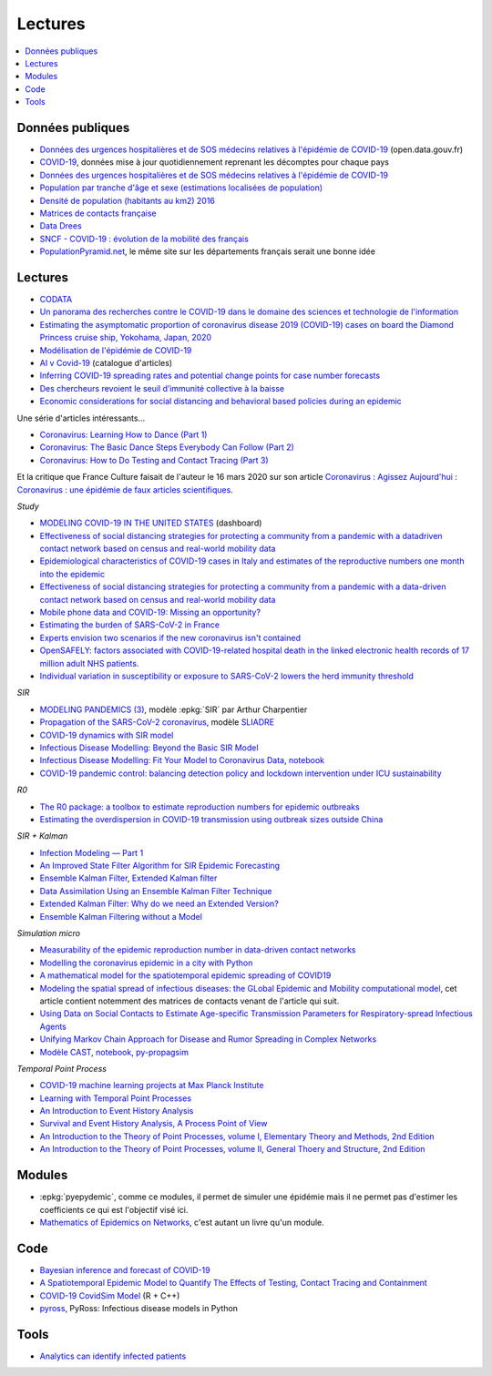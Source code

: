 
Lectures
========

.. contents::
    :local:

Données publiques
+++++++++++++++++

* `Données des urgences hospitalières et de SOS médecins relatives à l'épidémie de COVID-19
  <https://www.data.gouv.fr/fr/datasets/donnees-des-urgences-hospitalieres-et-de-sos-medecins-relatives-a-lepidemie-de-covid-19/>`_
  (open.data.gouv.fr)
* `COVID-19
  <https://github.com/CSSEGISandData/COVID-19>`_, données mise à jour quotidiennement
  reprenant les décomptes pour chaque pays
* `Données des urgences hospitalières et de SOS médecins relatives à l'épidémie de COVID-19
  <https://www.data.gouv.fr/fr/datasets/donnees-des-urgences-hospitalieres-et-de-sos-medecins-relatives-a-lepidemie-de-covid-19/>`_
* `Population par tranche d'âge et sexe (estimations localisées de population)
  <https://www.data.gouv.fr/fr/datasets/population-par-tranche-d-age-et-sexe-estimations-localisees-de-population/>`_
* `Densité de population (habitants au km2) 2016
  <https://www.observatoire-des-territoires.gouv.fr/outils/cartographie-interactive/#c=indicator&i=insee_rp_hist_1968.dens_pop&s=2016&view=map26>`_
* `Matrices de contacts française
  <https://figshare.com/articles/French_contact_matrices/1466918>`_
* `Data Drees
  <http://www.data.drees.sante.gouv.fr/ReportFolders/reportFolders.aspx?IF_ActivePath=P,432,433,707>`_
* `SNCF - COVID-19 : évolution de la mobilité des français
  <https://presse.ouitalk.oui.sncf/covid-19-evolution-de-la-mobilite-des-francais-infographie/>`_
* `PopulationPyramid.net 
  <https://www.populationpyramid.net/western-europe/2019/>`_,
  le même site sur les départements français serait une bonne idée

Lectures
++++++++

* `CODATA <https://www.collectif-codata.fr/note.pdf>`_
* `Un panorama des recherches contre le COVID-19 dans le domaine des sciences et technologie de l'information
  <https://github.com/StephaneCanu/covid_AI_resources/blob/master/GDR_ISIS_Covid_IA_2.pdf>`_
* `Estimating the asymptomatic proportion of coronavirus disease 2019 (COVID-19) cases on board the Diamond Princess cruise ship, Yokohama, Japan, 2020
  <https://www.eurosurveillance.org/content/10.2807/1560-7917.ES.2020.25.10.2000180>`_
* `Modélisation de l'épidémie de COVID-19
  <http://covid-ete.ouvaton.org/>`_
* `AI v Covid-19 <http://people.idsia.ch/~juergen/ai-covid.html>`_ (catalogue d'articles)
* `Inferring COVID-19 spreading rates and potential change points for case number forecasts
  <https://arxiv.org/abs/2004.01105>`_
* `Des chercheurs revoient le seuil d’immunité collective à la baisse
  <https://www.mediapart.fr/journal/france/220520/des-chercheurs-revoient-le-seuil-d-immunite-collective-la-baisse>`_  
* `Economic considerations for social distancing and behavioral based policies during an epidemic
  <https://www.ncbi.nlm.nih.gov/pmc/articles/PMC3659402/>`_

Une série d'articles intéressants...

* `Coronavirus: Learning How to Dance (Part 1)
  <https://medium.com/@tomaspueyo/coronavirus-learning-how-to-dance-b8420170203e>`_
* `Coronavirus: The Basic Dance Steps Everybody Can Follow (Part 2)
  <https://medium.com/@tomaspueyo/coronavirus-learning-how-to-dance-b8420170203e>`_
* `Coronavirus: How to Do Testing and Contact Tracing (Part 3)
  <https://medium.com/@tomaspueyo/coronavirus-learning-how-to-dance-b8420170203e>`_
  
Et la critique que France Culture faisait de l'auteur le 16 mars 2020
sur son article
`Coronavirus : Agissez Aujourd'hui
<https://medium.com/tomas-pueyo/coronavirus-agissez-aujourdhui-2bd1dc7838f6>`_ :
`Coronavirus : une épidémie de faux articles scientifiques
<https://www.franceculture.fr/emissions/radiographies-du-coronavirus-la-chronique/radiographies-du-coronavirus-du-lundi-16-mars-2020>`_.

*Study*

* `MODELING COVID-19 IN THE UNITED STATES <https://covid19.gleamproject.org/>`_ (dashboard)
* `Effectiveness of social distancing strategies for protecting a community from a pandemic with a datadriven contact network based on census and real-world mobility data
  <https://covid-19-sds.github.io/assets/pdfs/Preliminary_Report_Effectiveness_of_social_distance_strategies_COVID-19.pdf>`_
* `Epidemiological characteristics of COVID-19 cases in Italy and estimates of the reproductive numbers one month into the epidemic
  <https://www.medrxiv.org/content/10.1101/2020.04.08.20056861v1.full.pdf>`_
* `Effectiveness of social distancing strategies for protecting a community from a pandemic with a data-driven contact network based on census and real-world mobility data
  <https://covid-19-sds.github.io/>`_
* `Mobile phone data and COVID-19: Missing an opportunity?
  <https://arxiv.org/ftp/arxiv/papers/2003/2003.12347.pdf>`_
* `Estimating the burden of SARS-CoV-2 in France
  <https://hal-pasteur.archives-ouvertes.fr/pasteur-02548181>`_
* `Experts envision two scenarios if the new coronavirus isn't contained
  <https://www.statnews.com/2020/02/04/two-scenarios-if-new-coronavirus-isnt-contained/>`_
* `OpenSAFELY: factors associated with COVID-19-related hospital death in the
  linked electronic health records of 17 million adult NHS patients.
  <https://www.medrxiv.org/content/10.1101/2020.05.06.20092999v1>`_
* `Individual variation in susceptibility or exposure to SARS-CoV-2 lowers the herd immunity threshold
  <https://www.medrxiv.org/content/10.1101/2020.04.27.20081893v1.full.pdf>`_

*SIR*

* `MODELING PANDEMICS (3)
  <https://freakonometrics.hypotheses.org/60514>`_,
  modèle :epkg:`SIR` par Arthur Charpentier
* `Propagation of the SARS-CoV-2 coronavirus
  <https://github.com/gabriel-turinici/covid19/blob/master/sliadr_model_v11_HK_G_Turinici.ipynb>`_,
  modèle `SLIADRE <https://www.medrxiv.org/content/10.1101/2020.02.14.20022939v1>`_
* `COVID-19 dynamics with SIR model
  <https://www.lewuathe.com/covid-19-dynamics-with-sir-model.html>`_
* `Infectious Disease Modelling: Beyond the Basic SIR Model
  <https://towardsdatascience.com/infectious-disease-modelling-beyond-the-basic-sir-model-216369c584c4>`_
* `Infectious Disease Modelling: Fit Your Model to Coronavirus Data
  <https://towardsdatascience.com/infectious-disease-modelling-fit-your-model-to-coronavirus-data-2568e672dbc7>`_,
  `notebook <https://github.com/hf2000510/infectious_disease_modelling/blob/master/part_three.ipynb>`_
* `COVID-19 pandemic control: balancing detection policy and lockdown intervention under ICU sustainability
  <https://freakonometrics.hypotheses.org/60931>`_

*R0*

* `The R0 package: a toolbox to estimate reproduction numbers for epidemic outbreaks
  <https://bmcmedinformdecismak.biomedcentral.com/track/pdf/10.1186/1472-6947-12-147>`_
* `Estimating the overdispersion in COVID-19 transmission using outbreak sizes outside China
  <https://wellcomeopenresearch.org/articles/5-67/v1>`_

*SIR + Kalman*

* `Infection Modeling — Part 1
  <https://towardsdatascience.com/infection-modeling-part-1-87e74645568a>`_
* `An Improved State Filter Algorithm for SIR Epidemic Forecasting
  <https://www.insight-centre.org/sites/default/files/publications/faia285-0524.pdf>`_
* `Ensemble Kalman Filter
  <https://en.wikipedia.org/wiki/Ensemble_Kalman_filter>`_,
  `Extended Kalman filter
  <https://en.wikipedia.org/wiki/Extended_Kalman_filter>`_
* `Data Assimilation Using an Ensemble Kalman Filter Technique
  <https://journals.ametsoc.org/doi/pdf/10.1175/1520-0493%281998%29126%3C0796%3ADAUAEK%3E2.0.CO%3B2>`_
* `Extended Kalman Filter: Why do we need an Extended Version?
  <https://towardsdatascience.com/extended-kalman-filter-43e52b16757d>`_
* `Ensemble Kalman Filtering without a Model
  <https://journals.aps.org/prx/pdf/10.1103/PhysRevX.6.011021>`_

*Simulation micro*

* `Measurability of the epidemic reproduction number in data-driven contact networks
  <https://www.pnas.org/content/pnas/115/50/12680.full.pdf>`_
* `Modelling the coronavirus epidemic in a city with Python
  <https://towardsdatascience.com/modelling-the-coronavirus-epidemic-spreading-in-a-city-with-python-babd14d82fa2>`_
* `A mathematical model for the spatiotemporal epidemic spreading of COVID19
  <https://covid-19-risk.github.io/map/model.pdf>`_
* `Modeling the spatial spread of infectious diseases: the GLobal Epidemic and Mobility computational model
  <https://www.ncbi.nlm.nih.gov/pmc/articles/PMC3056392/pdf/nihms225903.pdf>`_,
  cet article contient notemment des matrices de contacts venant de l'article qui
  suit.
* `Using Data on Social Contacts to Estimate Age-specific Transmission Parameters for Respiratory-spread Infectious Agents
  <https://academic.oup.com/aje/article/164/10/936/162511>`_
* `Unifying Markov Chain Approach for Disease and Rumor Spreading in Complex Networks
  <https://arxiv.org/pdf/1609.00682.pdf>`_
* `Modèle CAST <https://blog.parcoor.com/2020-04-22-cast-prediction-propagation/>`_,
  `notebook <https://github.com/parcoor/py-propagsim/blob/master/examples/example0.ipynb>`_,
  `py-propagsim <https://github.com/parcoor/py-propagsim>`_

*Temporal Point Process*

* `COVID-19 machine learning projects at Max Planck Institute
  <https://ellis.eu/en/covid-19/talks/covid-19-machine-learning-projects-at-max-planck-institute>`_
* `Learning with Temporal Point Processes
  <http://learning.mpi-sws.org/tpp-icml18/>`_
* `An Introduction to Event History Analysis
  <https://spia.uga.edu/faculty_pages/rbakker/pols8501/OxfordOneNotes.pdf>`_
* `Survival and Event History Analysis, A Process Point of View
  <https://epdf.pub/survival-and-event-history-analysis-a-process-point-of-view.html>`_
* `An Introduction to the Theory of Point Processes, volume I, Elementary Theory and Methods, 2nd Edition
  <https://epdf.pub/an-introduction-to-the-theory-of-point-processes.html>`_
* `An Introduction to the Theory of Point Processes, volume II, General Thoery and Structure, 2nd Edition
  <https://epdf.pub/an-introduction-to-the-theory-of-point-processes-volume-ii-general-theory-and-st.html>`_

Modules
+++++++

* :epkg:`pyepydemic`, comme ce modules, il permet de simuler
  une épidémie mais il ne permet pas d'estimer les coefficients
  ce qui est l'objectif visé ici.
* `Mathematics of Epidemics on Networks
  <https://github.com/springer-math/Mathematics-of-Epidemics-on-Networks>`_,
  c'est autant un livre qu'un module.
  
Code
++++

* `Bayesian inference and forecast of COVID-19
  <https://github.com/Priesemann-Group/covid19_inference_forecast>`_
* `A Spatiotemporal Epidemic Model to Quantify The Effects of Testing, Contact Tracing and Containment
  <https://github.com/covid19-model/simulator>`_
* `COVID-19 CovidSim Model
  <https://github.com/mrc-ide/covid-sim>`_ (R + C++)
* `pyross <https://github.com/rajeshrinet/pyross>`_,
  PyRoss: Infectious disease models in Python

Tools
+++++

* `Analytics can identify infected patients
  <https://covidanalytics.io/infection_calculator>`_